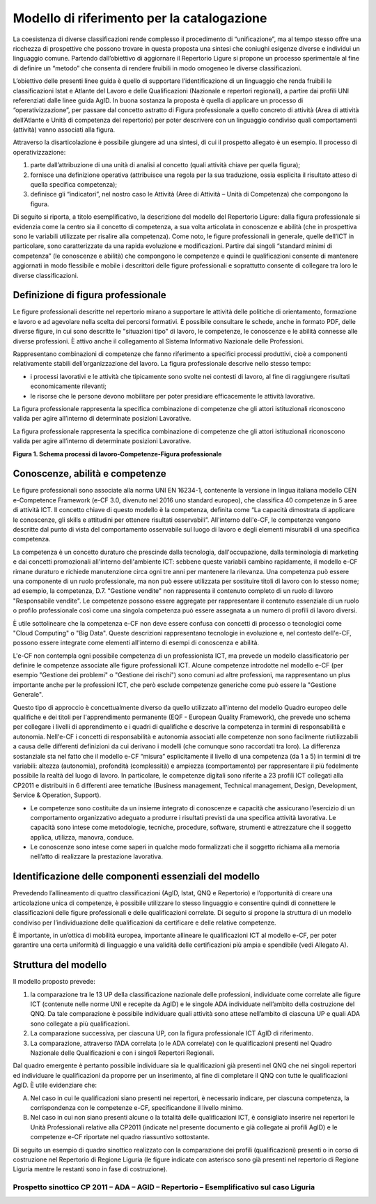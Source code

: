 Modello di riferimento per la catalogazione
---------------------------------------------------

La coesistenza di diverse classificazioni rende complesso il procedimento di “unificazione”, ma al tempo stesso offre una ricchezza di prospettive che possono trovare in questa proposta una sintesi che coniughi esigenze diverse e individui un linguaggio comune.
Partendo dall’obiettivo di aggiornare il Repertorio Ligure si propone un processo sperimentale al fine di definire un “metodo” che consenta di rendere fruibili in modo omogeneo le diverse classificazioni.

L’obiettivo delle presenti linee guida è quello di supportare l’identificazione di un linguaggio che renda fruibili le classificazioni Istat e Atlante del Lavoro e delle Qualificazioni (Nazionale e repertori regionali), a partire dai profili UNI referenziati dalle linee guida AgID. In buona sostanza la proposta è quella di applicare un processo di “operativizzazione”, per passare dal concetto astratto di Figura professionale a quello concreto di attività (Area di attività dell’Atlante e Unità di competenza del repertorio) per poter descrivere con un linguaggio condiviso quali comportamenti (attività) vanno associati alla figura.

Attraverso la disarticolazione è possibile giungere ad una sintesi, di cui il prospetto allegato è un esempio. Il processo di operativizzazione:

1.	parte dall’attribuzione di una unità di analisi al concetto (quali attività chiave per quella figura);

2.	fornisce una definizione operativa (attribuisce una regola per la sua traduzione, ossia esplicita il risultato atteso di quella specifica competenza);

3.	definisce gli “indicatori”, nel nostro caso le Attività (Aree di Attività – Unità di Competenza) che compongono la figura.


Di seguito si riporta, a titolo esemplificativo, la descrizione del modello del Repertorio Ligure: dalla figura professionale si evidenzia come la centro sia il concetto di competenza, a sua volta articolata in conoscenze e abilità (che in prospettiva sono le variabili utilizzate per risalire alla competenza). Come noto, le figure professionali in generale, quelle dell’ICT in particolare, sono caratterizzate da una rapida evoluzione e modificazioni. Partire dai singoli “standard minimi di competenza” (le conoscenze e abilità) che compongono le competenze e quindi le qualificazioni consente di mantenere aggiornati in modo flessibile e mobile i descrittori delle figure professionali e soprattutto consente di collegare tra loro le diverse classificazioni.

Definizione di figura professionale
~~~~~~~~~~~~~~~~~~~~~~~~~~~~~~~~~~~~~~~~~~~

Le figure professionali descritte nel repertorio mirano a supportare le attività delle politiche di orientamento, formazione e lavoro e ad agevolare nella scelta dei percorsi formativi. È possibile consultare le schede, anche in formato PDF, delle diverse figure, in cui sono descritte le "situazioni tipo" di lavoro, le competenze, le conoscenze e le abilità connesse alle diverse professioni. È attivo anche il collegamento al Sistema Informativo Nazionale delle Professioni.

Rappresentano combinazioni di competenze che fanno riferimento a specifici processi produttivi, cioè a componenti relativamente stabili dell’organizzazione del lavoro. La figura professionale descrive nello stesso tempo:

•	i processi lavorativi e le attività che tipicamente sono svolte nei contesti di lavoro, al fine di raggiungere risultati economicamente rilevanti;

•	le risorse che le persone devono mobilitare per poter presidiare efficacemente le attività lavorative.
La figura professionale rappresenta la specifica combinazione di competenze che gli attori istituzionali riconoscono valida per agire all’interno di determinate posizioni Lavorative.

La figura professionale rappresenta la specifica combinazione di competenze che gli attori istituzionali riconoscono valida per agire all’interno di determinate posizioni Lavorative.

.. image:: Processi-di-lavoro.png
  :scale: 50 %
  :alt: Schema processi di lavoro-Competenze-Figura professionale

**Figura 1. Schema processi di lavoro-Competenze-Figura professionale**


Conoscenze, abilità e competenze
~~~~~~~~~~~~~~~~~~~~~~~~~~~~~~~~~~~~~~~~

Le figure professionali sono associate alla norma UNI EN 16234-1, contenente la versione in lingua italiana modello CEN e-Competence Framework (e-CF 3.0, divenuto nel 2016 uno standard europeo), che classifica 40 competenze in 5 aree di attività ICT. Il concetto chiave di questo modello è la competenza, definita come “La capacità dimostrata di applicare le conoscenze, gli skills e attitudini per ottenere risultati osservabili”. All'interno dell'e-CF, le competenze vengono descritte dal punto di vista del comportamento osservabile sul luogo di lavoro e degli elementi misurabili di una specifica competenza.

La competenza è un concetto duraturo che prescinde dalla tecnologia, dall'occupazione, dalla terminologia di marketing e dai concetti promozionali all'interno dell'ambiente ICT: sebbene queste variabili cambino rapidamente, il modello e-CF rimane duraturo e richiede manutenzione circa ogni tre anni per mantenere la rilevanza. Una competenza può essere una componente di un ruolo professionale, ma non può essere utilizzata per sostituire titoli di lavoro con lo stesso nome; ad esempio, la competenza, D.7. "Gestione vendite" non rappresenta il contenuto completo di un ruolo di lavoro "Responsabile vendite". Le competenze possono essere aggregate per rappresentare il contenuto essenziale di un ruolo o profilo professionale così come una singola competenza può essere assegnata a un numero di profili di lavoro diversi.

È utile sottolineare che la competenza e-CF non deve essere confusa con concetti di processo o tecnologici come "Cloud Computing" o "Big Data". Queste descrizioni rappresentano tecnologie in evoluzione e, nel contesto dell'e-CF, possono essere integrate come elementi all'interno di esempi di conoscenza e abilità.

L'e-CF non contempla ogni possibile competenza di un professionista ICT, ma prevede un modello classificatorio per definire le competenze associate alle figure professionali ICT. Alcune competenze introdotte nel modello e-CF (per esempio "Gestione dei problemi" o "Gestione dei rischi") sono comuni ad altre professioni, ma rappresentano un plus importante anche per le professioni ICT, che però esclude competenze generiche come può essere la "Gestione Generale".

Questo tipo di approccio è concettualmente diverso da quello utilizzato all'interno del modello Quadro europeo delle qualifiche e dei titoli per l'apprendimento permanente (EQF - European Quality Framework), che prevede uno schema per collegare i livelli di apprendimento e i quadri di qualifiche e descrive la competenza in termini di responsabilità e autonomia. Nell'e-CF i concetti di responsabilità e autonomia associati alle competenze non sono facilmente riutilizzabili a causa delle differenti definizioni da cui derivano i modelli (che comunque sono raccordati tra loro). La differenza sostanziale sta nel fatto che il modello e-CF “misura” esplicitamente il livello di una competenza (da 1 a 5) in termini di tre variabili: altezza (autonomia), profondità (complessità) e ampiezza (comportamento) per rappresentare il più fedelmente possibile la realtà del luogo di lavoro. In particolare, le competenze digitali sono riferite a 23 profili ICT collegati alla CP2011 e distribuiti in 6 differenti aree tematiche (Business management, Technical management, Design, Development, Service & Operation, Support). 

•	Le competenze sono costituite da un insieme integrato di conoscenze e capacità che assicurano l’esercizio di un comportamento organizzativo adeguato a produrre i risultati previsti da una specifica attività lavorativa. Le capacità sono intese come metodologie, tecniche, procedure, software, strumenti e attrezzature che il soggetto applica, utilizza, manovra, conduce. 

•	Le conoscenze sono intese come saperi in qualche modo formalizzati che il soggetto richiama alla memoria nell’atto di realizzare la prestazione lavorativa.


Identificazione delle componenti essenziali del modello
~~~~~~~~~~~~~~~~~~~~~~~~~~~~~~~~~~~~~~~~~~~~~~~~~~~~~~~~~~~~~~~

Prevedendo l’allineamento di quattro classificazioni (AgID, Istat, QNQ e Repertorio) e l’opportunità di creare una articolazione unica di competenze, è possibile utilizzare lo stesso linguaggio e consentire quindi di connettere le classificazioni delle figure professionali e delle qualificazioni correlate. Di seguito si propone la struttura di un modello condiviso per l’individuazione delle qualificazioni da certificare e delle relative competenze.

È importante, in un’ottica di mobilità europea, importante allineare le qualificazioni ICT al modello e-CF, per poter garantire una certa uniformità di linguaggio e una validità delle certificazioni più ampia e spendibile (vedi Allegato A). 


Struttura del modello
~~~~~~~~~~~~~~~~~~~~~~~~~~~~

Il modello proposto prevede:

1)	la comparazione tra le 13 UP della classificazione nazionale delle professioni, individuate come correlate alle figure ICT (contenute nelle norme UNI e recepite da AgID) e le singole ADA individuate nell’ambito della costruzione del QNQ. Da tale comparazione è possibile individuare quali attività sono attese nell’ambito di ciascuna UP e quali ADA sono collegate a più qualificazioni.

2)	La comparazione successiva, per ciascuna UP, con la figura professionale ICT AgID di riferimento.

3)	La comparazione, attraverso l’ADA correlata (o le ADA correlate) con le qualificazioni presenti nel Quadro Nazionale delle Qualificazioni e con i singoli Repertori Regionali.

Dal quadro emergente è pertanto possibile individuare sia le qualificazioni già presenti nel QNQ che nei singoli repertori ed individuare le qualificazioni da proporre per un inserimento, al fine di completare il QNQ con tutte le qualificazioni AgID. È utile evidenziare che:

A)	Nel caso in cui le qualificazioni siano presenti nei repertori, è necessario indicare, per ciascuna competenza, la corrispondenza con le competenze e-CF, specificandone il livello minimo.

B)	Nel caso in cui non siano presenti alcune o la totalità delle qualificazioni ICT, è consigliato inserire nei repertori le Unità Professionali relative alla CP2011 (indicate nel presente documento e già collegate ai profili AgID) e le competenze e-CF riportate nel quadro riassuntivo sottostante.

Di seguito un esempio di quadro sinottico realizzato con la comparazione dei profili (qualificazioni) presenti o in corso di costruzione nel Repertorio di Regione Liguria (le figure indicate con asterisco sono già presenti nel repertorio di Regione Liguria mentre le restanti sono in fase di costruzione).

Prospetto sinottico CP 2011 – ADA – AGID – Repertorio – Esemplificativo sul caso Liguria
"""""""""""""""""""""""""""""""""""""""""""""""""""""""""""""""""""""""""""""""""""""""""""""""""""

.. image:: tab.png
  :scale: 50 %
  :alt: Prospetto sinottico

  
.. discourse::
   :topic_identifier: 3574